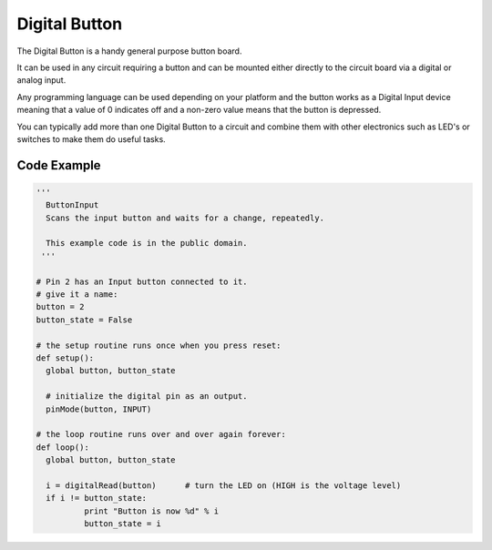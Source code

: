 Digital Button
==============

The Digital Button is a handy general purpose button board. 

It can be used in any circuit requiring a button and can be mounted either
directly to the circuit board via a digital or analog input.

Any programming language can be used depending on your platform and the
button works as a Digital Input device meaning that a value of 0 indicates
off and a non-zero value means that the button is depressed.

You can typically add more than one Digital Button to a circuit and
combine them with other electronics such as LED's or switches to make
them do useful tasks.

.. image:: M1418C6-HE2.png

Code Example
------------

.. code-block:: python

	'''
	  ButtonInput
	  Scans the input button and waits for a change, repeatedly.

	  This example code is in the public domain.
	 '''

	# Pin 2 has an Input button connected to it.
	# give it a name:
	button = 2
	button_state = False

	# the setup routine runs once when you press reset:
	def setup():
	  global button, button_state
	  
	  # initialize the digital pin as an output.
	  pinMode(button, INPUT)

	# the loop routine runs over and over again forever:
	def loop():
	  global button, button_state
	  
	  i = digitalRead(button)      # turn the LED on (HIGH is the voltage level)
	  if i != button_state:
		  print "Button is now %d" % i
		  button_state = i
		  

